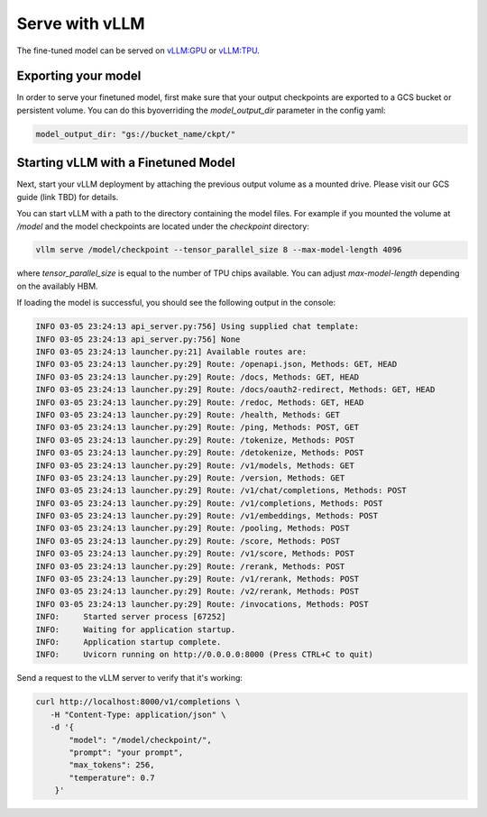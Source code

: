 .. _vllm:

Serve with vLLM
==============

The fine-tuned model can be served on `vLLM:GPU <https://docs.vllm.ai/en/latest/getting_started/installation/gpu/index.html>`_ or `vLLM:TPU <https://docs.vllm.ai/en/latest/getting_started/tpu-installation.html>`_.

Exporting your model
--------------------
In order to serve your finetuned model, first make sure that your output checkpoints are exported to a GCS bucket or persistent volume. You can do this byoverriding the `model_output_dir` parameter in the config yaml:

.. code-block:: python

    model_output_dir: "gs://bucket_name/ckpt/"


Starting vLLM with a Finetuned Model
------------------------------------
Next, start your vLLM deployment by attaching the previous output volume as a mounted drive. Please visit our GCS guide (link TBD) for details.

You can start vLLM with a path to the directory containing the model files. For example if you mounted the volume at `/model` and the model checkpoints are located under the `checkpoint` directory:

.. code-block:: bash 

    vllm serve /model/checkpoint --tensor_parallel_size 8 --max-model-length 4096

where `tensor_parallel_size` is equal to the number of TPU chips available. You can adjust `max-model-length` depending on the availably HBM.

If loading the model is successful, you should see the following output in the console:

.. code-block:: bash

    INFO 03-05 23:24:13 api_server.py:756] Using supplied chat template:
    INFO 03-05 23:24:13 api_server.py:756] None
    INFO 03-05 23:24:13 launcher.py:21] Available routes are:
    INFO 03-05 23:24:13 launcher.py:29] Route: /openapi.json, Methods: GET, HEAD
    INFO 03-05 23:24:13 launcher.py:29] Route: /docs, Methods: GET, HEAD
    INFO 03-05 23:24:13 launcher.py:29] Route: /docs/oauth2-redirect, Methods: GET, HEAD
    INFO 03-05 23:24:13 launcher.py:29] Route: /redoc, Methods: GET, HEAD
    INFO 03-05 23:24:13 launcher.py:29] Route: /health, Methods: GET
    INFO 03-05 23:24:13 launcher.py:29] Route: /ping, Methods: POST, GET
    INFO 03-05 23:24:13 launcher.py:29] Route: /tokenize, Methods: POST
    INFO 03-05 23:24:13 launcher.py:29] Route: /detokenize, Methods: POST
    INFO 03-05 23:24:13 launcher.py:29] Route: /v1/models, Methods: GET
    INFO 03-05 23:24:13 launcher.py:29] Route: /version, Methods: GET
    INFO 03-05 23:24:13 launcher.py:29] Route: /v1/chat/completions, Methods: POST
    INFO 03-05 23:24:13 launcher.py:29] Route: /v1/completions, Methods: POST
    INFO 03-05 23:24:13 launcher.py:29] Route: /v1/embeddings, Methods: POST
    INFO 03-05 23:24:13 launcher.py:29] Route: /pooling, Methods: POST
    INFO 03-05 23:24:13 launcher.py:29] Route: /score, Methods: POST
    INFO 03-05 23:24:13 launcher.py:29] Route: /v1/score, Methods: POST
    INFO 03-05 23:24:13 launcher.py:29] Route: /rerank, Methods: POST
    INFO 03-05 23:24:13 launcher.py:29] Route: /v1/rerank, Methods: POST
    INFO 03-05 23:24:13 launcher.py:29] Route: /v2/rerank, Methods: POST
    INFO 03-05 23:24:13 launcher.py:29] Route: /invocations, Methods: POST
    INFO:     Started server process [67252]
    INFO:     Waiting for application startup.
    INFO:     Application startup complete.
    INFO:     Uvicorn running on http://0.0.0.0:8000 (Press CTRL+C to quit)


Send a request to the vLLM server to verify that it's working:

.. code-block:: bash

    curl http://localhost:8000/v1/completions \
       -H "Content-Type: application/json" \
       -d '{
           "model": "/model/checkpoint/",
           "prompt": "your prompt",
           "max_tokens": 256,
           "temperature": 0.7
        }'

